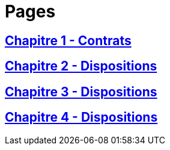 = Pages

== xref:chapitre-1-contrats-assurance-directe/intro.adoc[Chapitre 1 - Contrats]

== xref:chapitre-2-dispositions-assurance-non-vie/intro.adoc[Chapitre 2 - Dispositions]

== xref:chapitre-3-dispositions-assurance-vie/intro.adoc[Chapitre 3 - Dispositions]

== xref:chapitre-4-dispositions-reassurance/intro.adoc[Chapitre 4 - Dispositions]

